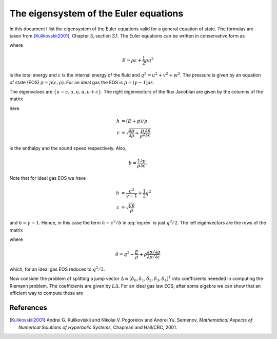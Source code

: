 .. _devEigenSysEuler:

The eigensystem of the Euler equations
======================================

In this document I list the eigensystem of the Euler equations valid
for a general equation of state. The formulas are taken from
[Kulikovskii2001]_, Chapter 3, section 3.1. The Euler equations can be
written in conservative form as

.. math::
  :label: eq-euler-eqn

  \frac{\partial}{\partial{t}}
  \left[
    \begin{matrix}
      \rho \\
      \rho u \\
      \rho v \\
      \rho w \\
      E
    \end{matrix}
  \right]
  +
  \frac{\partial}{\partial{x}}
  \left[
    \begin{matrix}
      \rho u \\
      \rho u^2 + p \\
      \rho uv \\
      \rho uw \\
      (E+p)u
    \end{matrix}
  \right]
  =
  0

	    
where

.. math::

  E = \rho \varepsilon + \frac{1}{2}\rho q^2

is the total energy and :math:`\varepsilon` is the internal energy of
the fluid and :math:`q^2=u^2 + v^2 + w^2`. The pressure is given by an
equation of state (EOS) :math:`p=p(\varepsilon, \rho)`. For an ideal
gas the EOS is :math:`p = (\gamma-1)\rho \varepsilon`.

The eigenvalues are :math:`\{u-c, u, u, u, u+c\}`. The right
eigenvectors of the flux Jacobian are given by the columns of the
matrix

.. math::
  :label: eq:rev
	  
  R
  =
  \left[
    \begin{matrix}
      1 & 0 & 0 & 1 & 1 \\
      u-c & 0 & 0 & u & u+c \\
      v & 1 & 0 & v & v \\
      w & 0 & 1 & w & w \\
      h-uc & v & w & h-c^2/b & h+uc
    \end{matrix}
  \right]

  
here

.. math::

  h &= (E+p)/\rho \\
  c &= \sqrt{\frac{\partial p}{\partial \rho} 
    + \frac{p}{\rho^2}\frac{\partial p}{\partial \varepsilon}}

is the enthalpy and the sound speed respectively. Also,

.. math::

   b = \frac{1}{\rho}\frac{\partial p}{\partial \varepsilon}.

Note that for ideal gas EOS we have

.. math::
  h &= \frac{c^2}{\gamma-1} + \frac{1}{2}q^2 \\
  c &= \sqrt{\frac{\gamma p}{\rho}}

and :math:`b=\gamma-1`. Hence, in this case the term :math:`h-c^2/b`
in :eq:`eq:rev` is just :math:`q^2/2`. The left eigenvectors are the
rows of the matrix

.. math::
  :label: eq:lev
	  
  L
  =
  \frac{b}{2c^2}
  \left[
    \begin{matrix}
      \theta+uc/b & -u-c/b & -v & -w & 1 \\
      -2vc^2/b & 0 & 2c^2/b & 0 & 0 \\
      -2wc^2/b & 0 & 0 & 2c^2/b & 0 \\
      2h-2q^2 & 2u & 2v & 2w & -2 \\
      \theta-uc/b & -u+c/b & -v & -w & 1
    \end{matrix}
  \right]
  
where

.. math::

  \theta = q^2 - \frac{E}{\rho} 
    + \rho\frac{\partial p / \partial \rho}{\partial p / \partial \varepsilon}

which, for an ideal gas EOS reduces to :math:`q^2/2`.

Now consider the problem of splitting a jump vector :math:`\Delta
\equiv [\delta_0,\delta_1,\delta_2,\delta_3,\delta_4]^T` into
coefficients neeeded in computing the Riemann problem. The
coefficients are given by :math:`L\Delta`. For an ideal gas law EOS,
after some algebra we can show that an efficient way to compute these
are

.. math::
  :label: eq:jump-split

  \alpha_3 &= \frac{\gamma-1}{c^2}
  \left[
    (h-q^2)\delta_0 + u\delta_1 + v\delta_2 + w\delta_3 -\delta_4
  \right] \\
  \alpha_1 &= -v\delta_0 + \delta_2 \\
  \alpha_2 &= -w\delta_0 + \delta_3 \\
  \alpha_4 &= \frac{1}{2c}
  \left[
    \delta_1 + (c-u)\delta_0 - c\alpha_3
  \right] \\
  \alpha_0 &= \delta_0 - \alpha_3 - \alpha_4.

References
----------

.. [Kulikovskii2001] Andrei G. Kulikoviskii and Nikolai V. Pogorelov
   and Andrei Yu. Semenov, *Mathematical Aspects of Numerical
   Solutions of Hyperbolic Systems*, Chapman and Hall/CRC, 2001.
